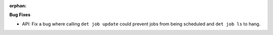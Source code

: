 :orphan:

**Bug Fixes**

-  API: Fix a bug where calling ``det job update`` could prevent jobs from being scheduled and ``det
   job ls`` to hang.
